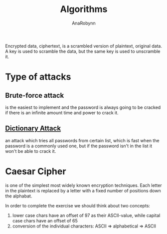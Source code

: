 #+TITLE: Algorithms
#+AUTHOR: AnaRobynn
#+FILETAGS: :cryptography:
#+STARTUP: hideblocks

Encrypted data, ciphertext, is a scrambled version of plaintext, original data. A key is
used to scramble the data, but the same key is used to unscramble it.

* Type of attacks
** Brute-force attack
  is the easiest to implement and the password is always going to be cracked if there is
  an infinite amount time and power to crack it.

** [[https://en.wikipedia.org/wiki/Dictionary_attack][Dictionary Attack]]
  an attack which tries all passwords from certain list, which is fast when the password
  is a commonly used one, but if the password isn't in the list it won't be able to crack
  it.

* Caesar Cipher
  is one of the simplest most widely known encryption techniques. Each letter in the
  plaintext is replaced by a letter with a fixed number of positions down the alphabat.

  \begin{equation}
    c_i = (p_i + \mathbb{N}) \mod 26
  \end{equation}

  In order to complete the exercise we should think about two concepts:
  1. lower case chars have an offset of 97 as their ASCII-value, while capital case chars
     have an offset of 65
  2. conversion of the individual characters: ASCII => alphabetical => ASCII
